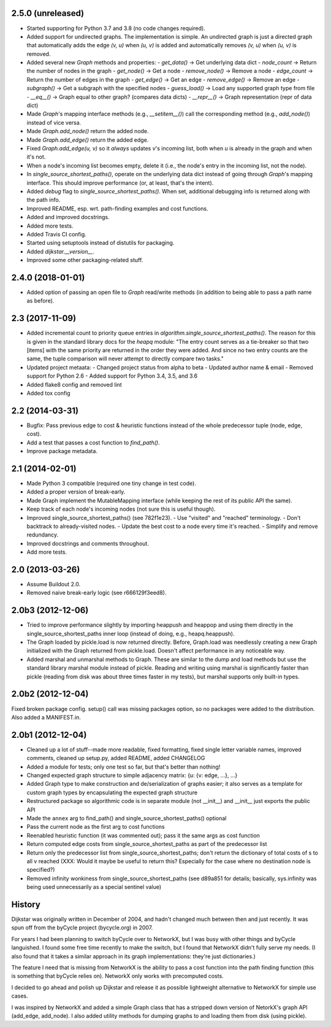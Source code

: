 2.5.0 (unreleased)
------------------

- Started supporting for Python 3.7 and 3.8 (no code changes required).
- Added support for undirected graphs. The implementation is simple. An
  undirected graph is just a directed graph that automatically adds the
  edge `(v, u)` when `(u, v)` is added and automatically removes
  `(v, u)` when `(u, v)` is removed.
- Added several new `Graph` methods and properties:
  - `get_data()` -> Get underlying data dict
  - `node_count` -> Return the number of nodes in the graph
  - `get_node()` -> Get a node
  - `remove_node()` -> Remove a node
  - `edge_count` -> Return the number of edges in the graph
  - `get_edge()` -> Get an edge
  - `remove_edge()` -> Remove an edge
  - `subgraph()` -> Get a subgraph with the specified nodes
  - `guess_load()` -> Load any supported graph type from file
  - `__eq__()` -> Graph equal to other graph? (compares data dicts)
  - `__repr__()` -> Graph representation (repr of data dict)
- Made `Graph`'s mapping interface methods (e.g., `__setitem__()`) call
  the corresponding method (e.g., `add_node()`) instead of vice versa.
- Made `Graph.add_node()` return the added node.
- Made `Graph.add_edge()` return the added edge.
- Fixed `Graph.add_edge(u, v)` so it *always* updates `v`'s incoming
  list, both when `u` is already in the graph and when it's not.
- When a node's incoming list becomes empty, delete it (i.e., the node's
  entry in the incoming list, not the node).
- In `single_source_shortest_paths()`, operate on the underlying data
  dict instead of going through `Graph`'s mapping interface. This should
  improve performance (or, at least, that's the intent).
- Added `debug` flag to `single_source_shortest_paths()`. When set,
  additional debugging info is returned along with the path info.
- Improved README, esp. wrt. path-finding examples and cost functions.
- Added and improved docstrings.
- Added more tests.
- Added Travis CI config.
- Started using setuptools instead of distutils for packaging.
- Added `dijkstar.__version__`.
- Improved some other packaging-related stuff.

2.4.0 (2018-01-01)
------------------

- Added option of passing an open file to `Graph` read/write methods (in
  addition to being able to pass a path name as before).


2.3 (2017-11-09)
----------------

- Added incremental count to priority queue entries in
  `algorithm.single_source_shortest_paths()`. The reason for this is
  given in the standard library docs for the `heapq` module: "The entry
  count serves as a tie-breaker so that two [items] with the same
  priority are returned in the order they were added. And since no two
  entry counts are the same, the tuple comparison will never attempt to
  directly compare two tasks."

- Updated project metaata:
  - Changed project status from alpha to beta
  - Updated author name & email
  - Removed support for Python 2.6
  - Added support for Python 3.4, 3.5, and 3.6

- Added flake8 config and removed lint

- Added tox config


2.2 (2014-03-31)
----------------

- Bugfix: Pass previous edge to cost & heuristic functions instead of
  the whole predecessor tuple (node, edge, cost).
- Add a test that passes a cost function to `find_path()`.
- Improve package metadata.


2.1 (2014-02-01)
----------------

- Made Python 3 compatible (required one tiny change in test code).
- Added a proper version of break-early.
- Made Graph implement the MutableMapping interface (while keeping the
  rest of its public API the same).
- Keep track of each node's incoming nodes (not sure this is useful
  though).
- Improved single_source_shortest_paths() (see 782f1e23).
  - Use "visited" and "reached" terminology.
  - Don't backtrack to already-visited nodes.
  - Update the best cost to a node every time it's reached.
  - Simplify and remove redundancy.
- Improved docstrings and comments throughout.
- Add more tests.


2.0 (2013-03-26)
----------------

- Assume Buildout 2.0.
- Removed naive break-early logic (see r666129f3eed8).


2.0b3 (2012-12-06)
------------------

- Tried to improve performance slightly by importing heappush and
  heappop and using them directly in the single_source_shortest_paths
  inner loop (instead of doing, e.g., heapq.heappush).

- The Graph loaded by pickle.load is now returned directly. Before,
  Graph.load was needlessly creating a new Graph initialized with the
  Graph returned from pickle.load. Doesn't affect performance in any
  noticeable way.

- Added marshal and unmarshal methods to Graph. These are similar to the
  dump and load methods but use the standard library marshal module
  instead of pickle. Reading and writing using marshal is significantly
  faster than pickle (reading from disk was about three times faster in
  my tests), but marshal supports only built-in types.


2.0b2 (2012-12-04)
------------------

Fixed broken package config. setup() call was missing packages option,
so no packages were added to the distribution. Also added a MANIFEST.in.


2.0b1 (2012-12-04)
------------------

- Cleaned up a lot of stuff--made more readable, fixed formatting,
  fixed single letter variable names, improved comments, cleaned up
  setup.py, added README, added CHANGELOG

- Added a module for tests; only one test so far, but that's better than
  nothing!

- Changed expected graph structure to simple adjacency matrix:
  {u: {v: edge, ...}, ...}

- Added Graph type to make construction and de/serialization of graphs
  easier; it also serves as a template for custom graph types by
  encapsulating the expected graph structure

- Restructured package so algorithmic code is in separate module (not
  __init__) and __init__ just exports the public API

- Made the ``annex`` arg to find_path() and
  single_source_shortest_paths() optional

- Pass the current node as the first arg to cost functions

- Reenabled heuristic function (it was commented out); pass it the same
  args as cost function

- Return computed edge costs from single_source_shortest_paths as part
  of the predecessor list

- Return only the predecessor list from single_source_shortest_paths;
  don't return the dictionary of total costs of s to all v reached
  (XXX: Would it maybe be useful to return this? Especially for the case
  where no destination node is specified?)

- Removed infinity wonkiness from single_source_shortest_paths (see
  d89a851 for details; basically, sys.infinity was being used
  unnecessarily as a special sentinel value)


History
-------

Dijkstar was originally written in December of 2004, and hadn't changed
much between then and just recently. It was spun off from the byCycle
project (bycycle.org) in 2007.

For years I had been planning to switch byCycle over to NetworkX, but
I was busy with other things and byCycle languished. I found some free
time recently to make the switch, but I found that NetworkX didn't fully
serve my needs. (I also found that it takes a similar approach in its
graph implementations: they're just dictionaries.)

The feature I need that is missing from NetworkX is the ability to pass
a cost function into the path finding function (this is something that
byCycle relies on). NetworkX only works with precomputed costs.

I decided to go ahead and polish up Dijkstar and release it as possible
lightweight alternative to NetworkX for simple use cases.

I was inspired by NetworkX and added a simple Graph class that has
a stripped down version of NetorkX's graph API (add_edge, add_node).
I also added utility methods for dumping graphs to and loading them from
disk (using pickle).
